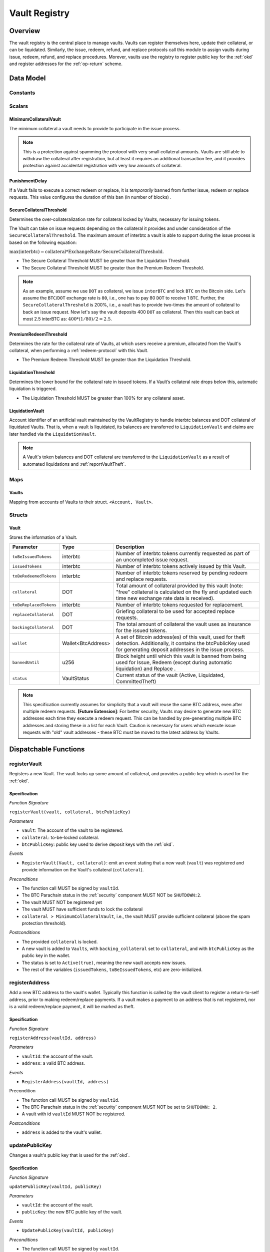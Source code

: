 .. _Vault-registry:

Vault Registry
==============

Overview
~~~~~~~~

The vault registry is the central place to manage vaults. Vaults can register themselves here, update their collateral, or can be liquidated.
Similarly, the issue, redeem, refund, and replace protocols call this module to assign vaults during issue, redeem, refund, and replace procedures.
Morever, vaults use the registry to register public key for the :ref:`okd` and register addresses for the :ref:`op-return` scheme.

Data Model
~~~~~~~~~~

Constants
---------

Scalars
-------

MinimumCollateralVault
......................

The minimum collateral a vault needs to provide to participate in the issue process. 

.. note:: This is a protection against spamming the protocol with very small collateral amounts. Vaults are still able to withdraw the collateral after registration, but at least it requires an additional transaction fee, and it provides protection against accidental registration with very low amounts of collateral.

PunishmentDelay
.................

If a Vault fails to execute a correct redeem or replace, it is *temporarily* banned from further issue, redeem or replace requests. This value configures the duration of this ban (in number of blocks) .

.. _SecureCollateralThreshold:

SecureCollateralThreshold
.........................

Determines the over-collateralization rate for collateral locked by Vaults, necessary for issuing tokens. 

The Vault can take on issue requests depending on the collateral it provides and under consideration of the ``SecureCollateralThreshold``.
The maximum amount of interbtc a vault is able to support during the issue process is based on the following equation:

:math:`\text{max(interbtc)} = \text{collateral} * \text{ExchangeRate} / \text{SecureCollateralThreshold}`.

* The Secure Collateral Threshold MUST be greater than the Liquidation Threshold.
* The Secure Collateral Threshold MUST be greater than the Premium Redeem Threshold.

.. note:: As an example, assume we use ``DOT`` as collateral, we issue ``interBTC`` and lock ``BTC`` on the Bitcoin side. Let's assume the ``BTC``/``DOT`` exchange rate is ``80``, i.e., one has to pay 80 ``DOT`` to receive 1 ``BTC``. Further, the ``SecureCollateralThreshold`` is 200%, i.e., a vault has to provide two-times the amount of collateral to back an issue request. Now let's say the vault deposits 400 ``DOT`` as collateral. Then this vault can back at most 2.5 interBTC as: :math:`400 * (1/80) / 2 = 2.5`.


.. _PremiumCollateralThreshold:

PremiumRedeemThreshold
......................

Determines the rate for the collateral rate of Vaults, at which users receive a premium, allocated from the Vault's collateral, when performing a :ref:`redeem-protocol` with this Vault. 

* The Premium Redeem Threshold MUST be greater than the Liquidation Threshold.

.. _LiquidationThreshold:

LiquidationThreshold
....................

Determines the lower bound for the collateral rate in issued tokens. If a Vault’s collateral rate drops below this, automatic liquidation is triggered.

* The Liquidation Threshold MUST be greater than 100% for any collateral asset.

LiquidationVault
.................

Account identifier of an artificial vault maintained by the VaultRegistry to handle interbtc balances and DOT collateral of liquidated Vaults. That is, when a vault is liquidated, its balances are transferred to ``LiquidationVault`` and claims are later handled via the ``LiquidationVault``.


.. note:: A Vault's token balances and DOT collateral are transferred to the ``LiquidationVault`` as a result of automated liquidations and :ref:`reportVaultTheft`.


Maps
----


Vaults
......

Mapping from accounts of Vaults to their struct. ``<Account, Vault>``.


Structs
-------

Vault
.....

Stores the information of a Vault.

.. tabularcolumns:: |l|l|L|

=========================  ==================  ========================================================
Parameter                  Type                Description
=========================  ==================  ========================================================
``toBeIssuedTokens``       interbtc            Number of interbtc tokens currently requested as part of an uncompleted issue request.
``issuedTokens``           interbtc            Number of interbtc tokens actively issued by this Vault.
``toBeRedeemedTokens``     interbtc            Number of interbtc tokens reserved by pending redeem and replace requests. 
``collateral``             DOT                 Total amount of collateral provided by this vault (note: "free" collateral is calculated on the fly and updated each time new exchange rate data is received).
``toBeReplacedTokens``     interbtc            Number of interbtc tokens requested for replacement.
``replaceCollateral``      DOT                 Griefing collateral to be used for accepted replace requests.
``backingCollateral``      DOT                 The total amount of collateral the vault uses as insurance for the issued tokens.
``wallet``                 Wallet<BtcAddress>  A set of Bitcoin address(es) of this vault, used for theft detection. Additionally, it contains the btcPublicKey used for generating deposit addresses in the issue process. 
``bannedUntil``            u256                Block height until which this vault is banned from being used for Issue, Redeem (except during automatic liquidation) and Replace . 
``status``                 VaultStatus         Current status of the vault (Active, Liquidated, CommittedTheft)
=========================  ==================  ========================================================

.. note:: This specification currently assumes for simplicity that a vault will reuse the same BTC address, even after multiple redeem requests. **[Future Extension]**: For better security, Vaults may desire to generate new BTC addresses each time they execute a redeem request. This can be handled by pre-generating multiple BTC addresses and storing these in a list for each Vault. Caution is necessary for users which execute issue requests with "old" vault addresses - these BTC must be moved to the latest address by Vaults. 

Dispatchable Functions
~~~~~~~~~~~~~~~~~~~~~~


.. _registerVault:

registerVault
-------------

Registers a new Vault. The vault locks up some amount of collateral, and provides a public key which is used for the :ref:`okd`.

Specification
.............

*Function Signature*

``registerVault(vault, collateral, btcPublicKey)``

*Parameters*

* ``vault``: The account of the vault to be registered.
* ``collateral``: to-be-locked collateral.
* ``btcPublicKey``: public key used to derive deposit keys with the :ref:`okd`.


*Events*

* ``RegisterVault(Vault, collateral)``: emit an event stating that a new vault (``vault``) was registered and provide information on the Vault's collateral (``collateral``). 

*Preconditions*

* The function call MUST be signed by ``vaultId``.
* The BTC Parachain status in the :ref:`security` component MUST NOT be ``SHUTDOWN:2``.
* The vault MUST NOT be registered yet
* The vault MUST have sufficient funds to lock the collateral
* ``collateral > MinimumCollateralVault``, i.e., the vault MUST provide sufficient collateral (above the spam protection threshold).

*Postconditions*

* The provided ``collateral`` is locked.
* A new vault is added to ``Vaults``, with ``backing_collateral`` set to ``collateral``, and with ``btcPublicKey`` as the public key in the wallet. 
* The status is set to ``Active(true)``, meaning the new vault accepts new issues. 
* The rest of the variables (``issuedTokens``, ``toBeIssuedTokens``, etc) are zero-initialized. 

.. _registerAddress:

registerAddress
---------------

Add a new BTC address to the vault's wallet. Typically this function is called by the vault client to register a return-to-self address, prior to making redeem/replace payments. If a vault makes a payment to an address that is not registered, nor is a valid redeem/replace payment, it will be marked as theft.

Specification
.............

*Function Signature*

``registerAddress(vaultId, address)``

*Parameters*

* ``vaultId``: the account of the vault.
* ``address``: a valid BTC address.

*Events*

* ``RegisterAddress(vaultId, address)``



Precondition

* The function call MUST be signed by ``vaultId``.
* The BTC Parachain status in the :ref:`security` component MUST NOT be set to ``SHUTDOWN: 2``.
* A vault with id ``vaultId`` MUST NOT be registered.

*Postconditions*

* ``address`` is added to the vault's wallet.

 
.. _updatePublicKey:

updatePublicKey
---------------

Changes a vault's public key that is used for the :ref:`okd`.

Specification
.............

*Function Signature*

``updatePublicKey(vaultId, publicKey)``

*Parameters*

* ``vaultId``: the account of the vault.
* ``publicKey``: the new BTC public key of the vault.

*Events*

* ``UpdatePublicKey(vaultId, publicKey)``


*Preconditions*

* The function call MUST be signed by ``vaultId``.
* The BTC Parachain status in the :ref:`security` component MUST NOT be set to ``SHUTDOWN: 2``.
* A vault with id ``vaultId`` MUST be registered.

*Postconditions*

* The vault's public key is set to ``publicKey``.

.. _depositCollateral:

depositCollateral
------------------------

The vault locks additional collateral as a security against stealing the Bitcoin locked with it. 

Specification
.............

*Function Signature*

``lockCollateral(vaultId, collateral)``

*Parameters*

* ``vaultId``: The account of the vault locking collateral.
* ``collateral``: to-be-locked collateral.

*Events*

* ``DepositCollateral(vaultId, newCollateral, totalCollateral, freeCollateral)``: emit an event stating how much new (``newCollateral``), total collateral (``totalCollateral``) and freely available collateral (``freeCollateral``) the vault calling this function has locked.

Precondition
............

* The function call MUST be signed by ``vaultId``.
* The BTC Parachain status in the :ref:`security` component MUST NOT be set to ``SHUTDOWN: 2``.
* A vault with id ``vaultId`` MUST be registered.
* The vault MUST have sufficient unlocked collateral to lock.

*Postconditions*

* The vault's ``backingCollateral`` is increased by the amount ``collateral``.

.. _withdrawCollateral:

withdrawCollateral
------------------

A vault can withdraw its *free* collateral at any time, as long as the collateralization ratio remains above the ``SecureCollateralThreshold``. Collateral that is currently being used to back issued interbtc remains locked until the vault is used for a redeem request (full release can take multiple redeem requests).


Specification
.............

*Function Signature*

``withdrawCollateral(vaultId, withdrawAmount)``

*Parameters*

* ``vaultId``: The account of the vault withdrawing collateral.
* ``withdrawAmount``: To-be-withdrawn collateral.

*Events*

* ``WithdrawCollateral(vaultId, withdrawAmount, totalCollateral)``: emit emit an event stating how much collateral was withdrawn by the vault and total collateral a vault has left.

*Preconditions*

* The function call MUST be signed by ``vaultId``.
* The BTC Parachain status in the :ref:`security` component MUST be set to ``RUNNING:0``.
* A vault with id ``vaultId`` MUST be registered.
* The collatalization rate of the vault MUST remain above ``SecureCollateralThreshold`` after the withdrawal of ``withdrawAmount``.

*Postconditions*
* An amount of ``withdrawAmount`` is unlocked.












Functions called from other pallets
~~~~~~~~~~~~~~~~~~~~~~~~~~~~~~~~~~~

.. _tryIncreaseToBeIssuedTokens:

tryIncreaseToBeIssuedTokens
---------------------------

During an issue request function (:ref:`requestIssue`), a user must be able to assign a vault to the issue request. As a vault can be assigned to multiple issue requests, race conditions may occur. To prevent race conditions, a Vault's collateral is *reserved* when an ``IssueRequest`` is created - ``toBeIssuedTokens`` specifies how much interbtc is to be issued (and the reserved collateral is then calculated based on :ref:`getExchangeRate`).

Specification
.............

*Function Signature*

``tryIncreaseToBeIssuedTokens(vaultId, tokens)``

*Parameters*

* ``vaultId``: The BTC Parachain address of the Vault.
* ``tokens``: The amount of interbtc to be locked.

*Events*

* ``IncreaseToBeIssuedTokens(vaultId, tokens)``


*Preconditions*

* The BTC Parachain status in the :ref:`security` component MUST be set to ``RUNNING:0``.
* A vault with id ``vaultId`` MUST be registered.
* The vault MUST have sufficient collateral to remain above the ``SecureCollateralThreshold`` after issuing ``tokens``.
* The vault status MUST be `Active(true)`
* The vault MUST NOT be banned

*Postconditions*

* The vault's ``toBeIssuedTokens`` is increased by an amount of  ``tokens``.

.. _decreaseToBeIssuedTokens:

decreaseToBeIssuedTokens
------------------------

A Vault's committed tokens are unreserved when an issue request (:ref:`cancelIssue`) is cancelled due to a timeout (failure!). If the vault has been liquidated, the tokens are instead unreserved on the liquidation vault.

Specification
.............

*Function Signature*

``decreaseToBeIssuedTokens(vaultId, tokens)``

*Parameters*

* ``vaultId``: The BTC Parachain address of the Vault.
* ``tokens``: The amount of interbtc to be unreserved.

*Events*

* ``DecreaseToBeIssuedTokens(vaultId, tokens)``

*Preconditions*

* The BTC Parachain status in the :ref:`security` component MUST NOT be set to ``SHUTDOWN: 2``.
* A vault with id ``vaultId`` MUST be registered.
* If the vault is not liquidated, it MUST have at least ``tokens`` ``toBeIssuedTokens``. 
* If the vault *is* liquidated, it MUST have at least ``tokens`` ``toBeIssuedTokens``.

*Postconditions*

* If the vault is *not* liquidated, its ``toBeIssuedTokens`` is decreased by an amount of ``tokens``. 
* If the vault *is* liquidated, the liquidation vault's ``toBeIssuedTokens`` is decreased by an amount of ``tokens``. 

.. _issueTokens:

issueTokens
-----------

The issue process completes when a user calls the :ref:`executeIssue` function and provides a valid proof for sending BTC to the vault. At this point, the ``toBeIssuedTokens`` assigned to a vault are decreased and the ``issuedTokens`` balance is increased by the ``amount`` of issued tokens.

Specification
.............

*Function Signature*

``issueTokens(vaultId, amount)``

*Parameters*

* ``vaultId``: The BTC Parachain address of the Vault.
* ``tokens``: The amount of interbtc that were just issued.


*Events*

* ``IssueTokens(vaultId, tokens)``: Emit an event when an issue request is executed.


*Preconditions*

* The BTC Parachain status in the :ref:`security` component MUST NOT be set to ``SHUTDOWN: 2``.
* A vault with id ``vaultId`` MUST be registered.
* If the vault is *not* liquidated, its ``toBeIssuedTokens`` MUST be greater than or equal to ``tokens``.
* If the vault *is* liquidated, the ``toBeIssuedTokens`` of the liquidation vault MUST be greater than or equal to ``tokens``.

*Postconditions*

* If the vault is *not* liquidated, its ``toBeIssuedTokens`` is decreased by ``tokens``, while its ``issuedTokens`` is increased by ``tokens``.
* If the vault *is* liquidated, the ``toBeIssuedTokens`` of the liquidation vault is decreased by ``tokens``, while its ``issuedTokens`` is increased by ``tokens``.


.. _tryIncreaseToBeRedeemedTokens:

tryIncreaseToBeRedeemedTokens
-----------------------------

Add an amount of tokens to the ``toBeRedeemedTokens`` balance of a vault. This function serves as a prevention against race conditions in the redeem and replace procedures.
If, for example, a vault would receive two redeem requests at the same time that have a higher amount of tokens to be issued than his ``issuedTokens`` balance, one of the two redeem requests should be rejected.

Specification
.............

*Function Signature*

``tryIncreaseToBeRedeemedTokens(vaultId, tokens)``

*Parameters*

* ``vaultId``: The BTC Parachain address of the Vault.
* ``tokens``: The amount of interbtc to be redeemed.

*Events*

* ``IncreaseToBeRedeemedTokens(vaultId, tokens)``: Emit an event when a redeem request is requested.

*Preconditions*

* The BTC Parachain status in the :ref:`security` component MUST NOT be set to ``SHUTDOWN: 2``.
* A vault with id ``vaultId`` MUST be registered.
* The vault MUST NOT be liquidated.
* The vault MUST have sufficient tokens to reserve, i.e. ``tokens`` must be less than or equal to ``issuedTokens - toBeRedeemedTokens``.

*Postconditions*

* The vault's ``toBeRedeemedTokens`` is increased by ``tokens``.

.. _decreaseToBeRedeemedTokens:

decreaseToBeRedeemedTokens
--------------------------

Subtract an amount tokens from the ``toBeRedeemedTokens`` balance of a vault. This function is called from :ref:`cancelRedeem`.

Specification
.............

*Function Signature*

``decreaseToBeRedeemedTokens(vaultId, tokens)``

*Parameters*

* ``vaultId``: The BTC Parachain address of the Vault.
* ``tokens``: The amount of interbtc not to be redeemed.


*Events*

* ``DecreaseToBeRedeemedTokens(vaultId, tokens)``: Emit an event when a redeem request is cancelled.

*Preconditions*

* The BTC Parachain status in the :ref:`security` component must not be set to ``SHUTDOWN: 2``.
* A vault with id ``vaultId`` MUST be registered.
* If the vault is *not* liquidated, its ``toBeRedeemedTokens`` MUST be greater than or equal to ``tokens``.
* If the vault *is* liquidated, the ``toBeRedeemedTokens`` of the liquidation vault MUST be greater than or equal to ``tokens``.

*Postconditions*

* If the vault is *not* liquidated, its ``toBeRedeemedTokens`` is decreased by ``tokens``.
* If the vault *is* liquidated, the ``toBeRedeemedTokens`` of the liquidation vault is decreased by ``tokens``.


.. _decreaseTokens:

decreaseTokens
--------------

Decreases both the ``toBeRedeemed`` and ``issued`` tokens, effectively burning the tokens. This is called from :ref:`cancelRedeem`.

Specification
.............

*Function Signature*

``decreaseTokens(vaultId, user, tokens)``

*Parameters*

* ``vaultId``: The BTC Parachain address of the Vault.
* ``userId``: The BTC Parachain address of the user that made the redeem request.
* ``tokens``: The amount of interbtc that were not redeemed.


*Events*

* ``DecreaseTokens(vaultId, userId, tokens)``: Emit an event if a redeem request cannot be fulfilled.

*Preconditions*

* The BTC Parachain status in the :ref:`security` component must not be set to ``SHUTDOWN: 2``.
* A vault with id ``vaultId`` MUST be registered.
* If the vault is *not* liquidated, its ``toBeRedeemedTokens`` and ``issuedTokens`` MUST be greater than or equal to ``tokens``.
* If the vault *is* liquidated, the ``toBeRedeemedTokens`` and ``issuedTokens`` of the liquidation vault MUST be greater than or equal to ``tokens``.

*Postconditions*

* If the vault is *not* liquidated, its ``toBeRedeemedTokens`` and ``issuedTokens`` are decreased by ``tokens``.
* If the vault *is* liquidated, the ``toBeRedeemedTokens`` and ``issuedTokens`` of the liquidation vault are decreased by ``tokens``.


.. _redeemTokens:

redeemTokens
------------

Reduces the to-be-redeemed tokens when a redeem request completes

Specification
.............

*Function Signature*

``redeemTokens(vaultId, tokens, premium, redeemerId)``

*Parameters*


* ``vaultId``: the id of the vault from which to redeem tokens
* ``tokens``: the amount of tokens to be decreased
* ``premium``: amount of collateral to be rewarded to the redeemer if the vault is not liquidated yet
* ``redeemerId``: the id of the redeemer


*Events*

One of:

* ``RedeemTokens(vault, tokens)``: Emit an event when a redeem request successfully completes.
* ``RedeemTokensPremium(vaultId, tokens, premium, redeemerId)``: Emit an event when a redeem event with a non-zero premium completes.
* ``RedeemTokensLiquidatedVault(vaultId, tokens, amount)``: Emit an event when a redeem is executed on a liquidated vault.

*Preconditions*

* The BTC Parachain status in the :ref:`security` component MUST NOT be set to ``SHUTDOWN: 2``.
* A vault with id ``vaultId`` MUST be registered.
* If the vault is *not* liquidated:
   * The vault's ``toBeRedeemedTokens`` must be greater than or equal to ``tokens``.
   * If ``premium > 0``, then the vault's ``backingCollateral`` must be greater than or equal to ``premium``.
* If the vault *is* liquidated, then the liquidation vault's ``toBeRedeemedTokens`` must be greater than or equal to ``tokens``
  
*Postconditions*

* If the vault is *not* liquidated:
   * The vault's ``toBeRedeemedTokens`` is decreased by ``tokens``, and its ``issuedTokens`` is increased by the same amount.
   * If ``premium = 0``, then the ``RedeemTokens`` event is emitted
   * If ``premium > 0``, then ``premium`` is transferred from the vault's collateral to the redeemer. The ``RedeemTokensPremium`` event is emitted.
* If the vault *is* liquidated, then the liquidation vault's ``toBeRedeemedTokens`` is decreased by ``tokens``, and its ``issuedTokens`` is increased by the same amount. The ``RedeemTokensLiquidatedVault`` event is emitted.

.. _redeemTokensLiquidation:

redeemTokensLiquidation
------------------------

Handles redeem requests which are executed against the LiquidationVault. Reduces the issued token of the LiquidationVault and slashes the
corresponding amount of collateral.

Specification
.............

*Function Signature*

``redeemTokensLiquidation(redeemerId, tokens)``

*Parameters*

* ``redeemerId`` : The account of the user redeeming interbtc.
* ``tokens``: The amount of interbtc to be burned, in exchange for collateral.

*Events*

* ``RedeemTokensLiquidation(redeemerId, tokens, reward)``: Emit an event when a liquidation redeem is executed.

*Preconditions*

* The BTC Parachain status in the :ref:`security` component MUST NOT be set to ``SHUTDOWN: 2``.
* The liquidation vault MUST have sufficient tokens, i.e. ``tokens`` MUST be less than or equal to its ``issuedTokens - toBeRedeemedTokens``.

*Postconditions*

* The liquidation vault's ``issuedTokens`` is reduced by ``tokens``.
* The redeemer has received an amount of collateral equal to ``(tokens / liquidationVault.issuedTokens) * liquidationVault.backingCollateral``.

.. _tryIncreaseToBeReplacedTokens:

tryIncreaseToBeReplacedTokens
-----------------------------

Increases the toBeReplaced tokens of a vault, which indicates how many tokens other vaults can replace in total.

Specification
.............

*Function Signature*

``tryIncreaseToBeReplacedTokens(oldVault, tokens, collateral)``

*Parameters*

* ``vaultId``: Account identifier of the vault to be replaced.
* ``tokens``: The amount of interbtc replaced.
* ``collateral``: The extra collateral provided by the new vault as griefing collateral for potential accepted replaces. 

*Returns*

* A tupple of the new total ``toBeReplacedTokens`` and ``replaceCollateral``.
  
*Events*

* ``IncreaseToBeReplacedTokens(vaultId, tokens)``: Emit an event when a replacement is requested for additional tokens.

*Preconditions*

* The BTC Parachain status in the :ref:`security` component MUST NOT be set to ``SHUTDOWN: 2``.
* A vault with id ``vaultId`` MUST be registered.
* The vault MUST NOT be liquidated.
* The vault's increased ``toBeReplaceedTokens`` MUST NOT exceed ``issuedTokens - toBeRedeemedTokens``.

*Postconditions*

* The vault's ``toBeReplaceTokens`` is increased by ``tokens``.
* The vault's ``replaceCollateral`` is increased by ``collateral``.



.. _decreaseToBeReplacedTokens:

decreaseToBeReplacedTokens
-----------------------------

Decreases the toBeReplaced tokens of a vault, which indicates how many tokens other vaults can replace in total.

Specification
.............

*Function Signature*

``decreaseToBeReplacedTokens(oldVault, tokens)``

*Parameters*

* ``vaultId``: Account identifier of the vault to be replaced.
* ``tokens``: The amount of interbtc replaced.

*Returns*

* A tupple of the new total ``toBeReplacedTokens`` and ``replaceCollateral``.
  

*Preconditions*

* The BTC Parachain status in the :ref:`security` component MUST NOT be set to ``SHUTDOWN: 2``.
* A vault with id ``vaultId`` MUST be registered.

*Postconditions*

* The vault's ``replaceCollateral`` is decreased by ``(min(tokens, toBeReplacedTokens) / toBeReplacedTokens) * replaceCollateral``.
* The vault's ``toBeReplaceTokens`` is decreased by ``min(tokens, toBeReplacedTokens)``.
  
.. note:: the ``replaceCollateral`` is not actually unlocked - this is the responsibility of the caller. It is implemented this way, because in :ref:`requestRedeem` it needs to be unlocked, whereas in :ref:`requestReplace` it must remain locked.  




.. _replaceTokens:

replaceTokens
-------------

When a replace request successfully completes, the ``toBeRedeemedTokens`` and the ``issuedToken`` balance must be reduced to reflect that removal of interbtc from the ``oldVault``.Consequently, the ``issuedTokens`` of the ``newVault`` need to be increased by the same amount.

Specification
.............

*Function Signature*

``replaceTokens(oldVault, newVault, tokens, collateral)``

*Parameters*

* ``oldVault``: Account identifier of the vault to be replaced.
* ``newVault``: Account identifier of the vault accepting the replace request.
* ``tokens``: The amount of interbtc replaced.
* ``collateral``: The collateral provided by the new vault. 


*Events*

* ``ReplaceTokens(oldVault, newVault, tokens, collateral)``: Emit an event when a replace requests is successfully executed.

*Preconditions*

* The BTC Parachain status in the :ref:`security` component MUST NOT be set to ``SHUTDOWN: 2``.
* A vault with id ``oldVault`` MUST be registered.
* A vault with id ``newVault`` MUST be registered.
* If ``oldVault`` is *not* liquidated, its ``toBeRedeemedTokens`` and ``issuedTokens`` MUST be greater than or equal to ``tokens``.
* If ``oldVault`` *is* liquidated, the liquidation vault's ``toBeRedeemedTokens`` and ``issuedTokens`` MUST be greater than or equal to ``tokens``.
* If ``newVault`` is *not* liquidated, its ``toBeIssuedTokens`` MUST be greater than or equal to ``tokens``.
* If ``newVault`` *is* liquidated, the liquidation vault's ``toBeIssuedTokens`` MUST be greater than or equal to ``tokens``.

*Postconditions*

* If ``oldVault`` is *not* liquidated:
   * The ``oldVault``'s ``toBeRedeemedTokens`` and ``issuedTokens`` are decreased by the amount ``tokens``.
   * Some of the ``oldVault's`` collateral is unlocked: an amount of ``tokens / toBeRedeemed``.
* If ``oldVault`` *is* liquidated, the liquidation vault's ``toBeRedeemedTokens`` and ``issuedTokens`` are decrease by the amount ``tokens``.
* If ``newVault`` is *not* liquidated, its ``toBeIssuedTokens`` is decreased by ``tokens``, while its ``issuedTokens`` is increased by the same amount.
* If ``newVault`` *is* liquidated, the liquidation vault's  ``toBeIssuedTokens`` is decreased by ``tokens``, while its ``issuedTokens`` is increased by the same amount.



.. _cancelReplaceTokens:

cancelReplaceTokens
-------------------

Cancels a replace: decrease the old-vault's to-be-redeemed tokens, and the new-vault's to-be-issued tokens. If one or both of the vaults has been liquidated, the change is forwarded to the liquidation vault.

Specification
.............

*Function Signature*

``cancelReplaceTokens(oldVault, newVault, tokens)``

*Parameters*

* ``oldVault``: Account identifier of the vault to be replaced.
* ``newVault``: Account identifier of the vault accepting the replace request.
* ``tokens``: The amount of interbtc replaced.

*Events*

* ``CancelReplaceTokens(oldVault, newVault, tokens, collateral)``: Emit an event when a replace requests is cancelled.

*Preconditions*

* The BTC Parachain status in the :ref:`security` component MUST NOT be set to ``SHUTDOWN: 2``.
* A vault with id ``oldVault`` MUST be registered.
* A vault with id ``newVault`` MUST be registered.
* If ``oldVault`` is *not* liquidated, its ``toBeRedeemedTokens`` MUST be greater than or equal to ``tokens``.
* If ``oldVault`` *is* liquidated, the liquidation vault's ``toBeRedeemedTokens`` MUST be greater than or equal to ``tokens``.
* If ``newVault`` is *not* liquidated, its ``toBeIssuedTokens`` MUST be greater than or equal to ``tokens``.
* If ``newVault`` *is* liquidated, the liquidation vault's ``toBeIssuedTokens`` MUST be greater than or equal to ``tokens``.

*Postconditions*

* If ``oldVault`` is *not* liquidated, its ``toBeRedeemedTokens`` is decreased by ``tokens``.
* If ``oldVault`` *is* liquidated, the liquidation vault's ``toBeRedeemedTokens`` is decreased by ``tokens``.
* If ``newVault`` is *not* liquidated, its ``toBeIssuedTokens`` is decreased by ``tokens``.
* If ``newVault`` *is* liquidated, the liquidation vault's  ``toBeIssuedTokens`` is decreased by ``tokens``.


.. _liquidateVault:

liquidateVault
--------------

Liquidates a vault, transferring token balances to the ``LiquidationVault``, as well as collateral.

Specification
.............

*Function Signature*

``liquidateVault(vault)``

*Parameters*

* ``vault``: Account identifier of the vault to be liquidated.


*Events*

* ``LiquidateVault(vault)``: Emit an event indicating that the vault with ``vault`` account identifier has been liquidated.

*Preconditions*

*Postconditions*

* The liquidation vault's ``issuedTokens``, ``toBeIssuedTokens`` and ``toBeRedeemedTokens`` are increased by the respective amounts in the vault.
* The vault's ``issuedTokens`` and ``toBeIssuedTokens`` are set to 0.
* Collateral is moved from the vault to the liquidation vault: an amount of ``confiscatedCollateral - confiscatedCollateral * (toBeRedeemedTokens / (toBeIssuedTokens + issuedTokens))`` is moved, where ``confiscatedCollateral`` is the minimum of the ``backingCollateral`` and ``SecureCollateralThreshold`` times the equivalent worth of the amount of tokens it is backing.

.. note:: If a vault successfully executes a replace after having been liquidated, it receives some of its confiscated collateral back.

Events
~~~~~~

RegisterVault
-------------

Emit an event stating that a new vault (``vault``) was registered and provide information on the Vault’s collateral (``collateral``).

*Event Signature*

``RegisterVault(vault, collateral)``

*Parameters*

* ``vault``: The account of the vault to be registered.
* ``collateral``: to-be-locked collateral in DOT.

*Functions*

* :ref:`registerVault`

.. _event_DepositCollateral:

DepositCollateral
------------------------

Emit an event stating how much new (``newCollateral``), total collateral (``totalCollateral``) and freely available collateral (``freeCollateral``) the vault calling this function has locked.

*Event Signature*

``DepositCollateral(Vault, newCollateral, totalCollateral, freeCollateral)``

*Parameters*

* ``Vault``: The account of the vault locking collateral.
* ``newCollateral``: to-be-locked collateral in DOT.
* ``totalCollateral``: total collateral in DOT.
* ``freeCollateral``: collateral not "occupied" with interbtc in DOT.

*Functions*

* :ref:`depositCollateral`


WithdrawCollateral
------------------

Emit emit an event stating how much collateral was withdrawn by the vault and total collateral a vault has left.

*Event Signature*

``WithdrawCollateral(Vault, withdrawAmount, totalCollateral)``

*Parameters*

* ``Vault``: The account of the vault locking collateral.
* ``withdrawAmount``: To-be-withdrawn collateral in DOT.
* ``totalCollateral``: total collateral in DOT.

*Functions*

* :ref:`withdrawCollateral`

RegisterAddress
---------------

Emit an event stating that a vault (``vault``) registered a new address (``address``).

*Event Signature*

``RegisterAddress(vault, address)``

*Parameters*

* ``vault``: The account of the vault to be registered.
* ``address``: The added address

*Functions*

* :ref:`registerAddress`


UpdatePublicKey
---------------

Emit an event stating that a vault (``vault``) registered a new address (``address``).

*Event Signature*

``UpdatePublicKey(vaultId, publicKey)``

*Parameters*

* ``vaultId``: the account of the vault.
* ``publicKey``: the new BTC public key of the vault.

*Functions*

* :ref:`updatePublicKey`

IncreaseToBeIssuedTokens
---------------------------

Emit 

*Event Signature*

``IncreaseToBeIssuedTokens(vaultId, tokens)``

*Parameters*

* ``vault``: The BTC Parachain address of the Vault.
* ``tokens``: The amount of interbtc to be locked.


*Functions*

* :ref:`tryIncreaseToBeIssuedTokens`


DecreaseToBeIssuedTokens
------------------------

Emit 

*Event Signature*

``DecreaseToBeIssuedTokens(vaultId, tokens)``

*Parameters*

* ``vault``: The BTC Parachain address of the Vault.
* ``tokens``: The amount of interbtc to be unreserved.


*Functions*

* :ref:`decreaseToBeIssuedTokens`


IssueTokens
-----------

Emit an event when an issue request is executed.

*Event Signature*

``IssueTokens(vault, tokens)``

*Parameters*

* ``vault``: The BTC Parachain address of the Vault.
* ``tokens``: The amount of interbtc that were just issued.

*Functions*

* :ref:`issueTokens`


IncreaseToBeRedeemedTokens
--------------------------

Emit an event when a redeem request is requested.

*Event Signature*

``IncreaseToBeRedeemedTokens(vault, tokens)``

*Parameters*

* ``vault``: The BTC Parachain address of the Vault.
* ``tokens``: The amount of interbtc to be redeemed.

*Functions*

* :ref:`tryIncreaseToBeRedeemedTokens`


DecreaseToBeRedeemedTokens
--------------------------

Emit an event when a replace request cannot be completed because the vault has too little tokens committed.

*Event Signature*

``DecreaseToBeRedeemedTokens(vault, tokens)``

*Parameters*

* ``vault``: The BTC Parachain address of the Vault.
* ``tokens``: The amount of interbtc not to be replaced.

*Functions*

* :ref:`decreaseToBeRedeemedTokens`


DecreaseTokens
--------------

Emit an event if a redeem request cannot be fulfilled.

*Event Signature*

``DecreaseTokens(vault, user, tokens, collateral)``

*Parameters*

* ``vault``: The BTC Parachain address of the Vault.
* ``user``: The BTC Parachain address of the user that made the redeem request.
* ``tokens``: The amount of interbtc that were not redeemed.
* ``collateral``: The amount of collateral assigned to this request.

*Functions*

* :ref:`decreaseTokens`


RedeemTokens
------------

Emit an event when a redeem request successfully completes.

*Event Signature*

``RedeemTokens(vault, tokens)``

*Parameters*

* ``vault``: The BTC Parachain address of the Vault.
* ``tokens``: The amount of interbtc redeemed.

*Functions*

* :ref:`redeemTokens`


RedeemTokensPremium
-------------------

Emit an event when a user is executing a redeem request that includes a premium.

*Event Signature*

``RedeemTokensPremium(vault, tokens, premiumDOT, redeemer)``

*Parameters*

* ``vault``: The BTC Parachain address of the Vault.
* ``tokens``: The amount of interbtc redeemed.
* ``premiumDOT``: The amount of DOT to be paid to the user as a premium using the Vault's released collateral.
* ``redeemer``: The user that redeems at a premium.

*Functions*

* :ref:`redeemTokens`


RedeemTokensLiquidation
-----------------------

Emit an event when a redeem is executed under the ``LIQUIDATION`` status.

*Event Signature*

``RedeemTokensLiquidation(redeemer, redeemDOTinBTC)``

*Parameters*

* ``redeemer`` : The account of the user redeeming interbtc.
* ``redeemDOTinBTC``: The amount of interbtc to be redeemed in DOT with the ``LiquidationVault``, denominated in BTC.

*Functions*

* :ref:`redeemTokensLiquidation`



RedeemTokensLiquidatedVault
---------------------------

Emit an event when a redeem is executed on a liquidated vault.

*Event Signature*

``RedeemTokensLiquidation(redeemer, tokens, unlockedCollateral)``

*Parameters*

* ``redeemer`` : The account of the user redeeming interbtc.
* ``tokens``: The amount of interbtc that have been refeemed.
* ``unlockedCollateral``: The amount of collateral that has been unlocked for the vault for this redeem.


*Functions*

* :ref:`redeemTokens`



ReplaceTokens
-------------

Emit an event when a replace requests is successfully executed.

*Event Signature*

``ReplaceTokens(oldVault, newVault, tokens, collateral)``

*Parameters*

* ``oldVault``: Account identifier of the vault to be replaced.
* ``newVault``: Account identifier of the vault accepting the replace request.
* ``tokens``: The amount of interbtc replaced.
* ``collateral``: The collateral provided by the new vault. 

*Functions*

* :ref:`replaceTokens`


LiquidateVault
--------------

Emit an event indicating that the vault with ``vault`` account identifier has been liquidated.

*Event Signature*

``LiquidateVault(vault)``

*Parameters*

* ``vault``: Account identifier of the vault to be liquidated.

*Functions*

* :ref:`liquidateVault`


Error Codes
~~~~~~~~~~~

``InsufficientVaultCollateralAmount``

* **Message**: "The provided collateral was insufficient - it must be above ``MinimumCollateralVault``."
* **Cause**: The vault provided too little collateral, i.e. below the MinimumCollateralVault limit.

``VaultNotFound``

* **Message**: "The specified vault does not exist."
* **Cause**: vault could not be found in ``Vaults`` mapping.

``ERR_INSUFFICIENT_FREE_COLLATERAL``

* **Message**: "Not enough free collateral available."
* **Cause**: The vault is trying to withdraw more collateral than is currently free. 

``ERR_EXCEEDING_VAULT_LIMIT``

* **Message**: "Issue request exceeds vault collateral limit."
* **Cause**: The collateral provided by the vault combined with the exchange rate forms an upper limit on how much interbtc can be issued. The requested amount exceeds this limit.

``ERR_INSUFFICIENT_TOKENS_COMMITTED``

* **Message**: "The requested amount of ``tokens`` exceeds the amount available to vault."
* **Cause**: A user requests a redeem with an amount exceeding the vault's tokens, or the vault is requesting replacement for more tokens than it has available.

``ERR_VAULT_BANNED``

* **Message**: "Action not allowed on banned vault."
* **Cause**: An illegal operation is attempted on a banned vault, e.g. an issue or redeem request.

``ERR_ALREADY_REGISTERED``

* **Message**: "A vault with the given accountId is already registered."
* **Cause**: A vault tries to register a vault that is already registered.

``ERR_RESERVED_DEPOSIT_ADDRESS``

* **Message**: "Deposit address is already registered."
* **Cause**: A vault tries to register a deposit address that is already in the system.

``ERR_VAULT_NOT_BELOW_LIQUIDATION_THRESHOLD``

* **Message**: "Attempted to liquidate a vault that is not undercollateralized."
* **Cause**: A vault has been reported for being undercollateralized, but at the moment of execution, it is no longer undercollateralized.

``ERR_INVALID_PUBLIC_KEY``

* **Message**: "Deposit address could not be generated with the given public key."
* **Cause**: An error occurred while attempting to generate a new deposit address for an issue request.

.. note:: These are the errors defined in this pallet. It is possible that functions in this pallet return errors defined in other pallets.